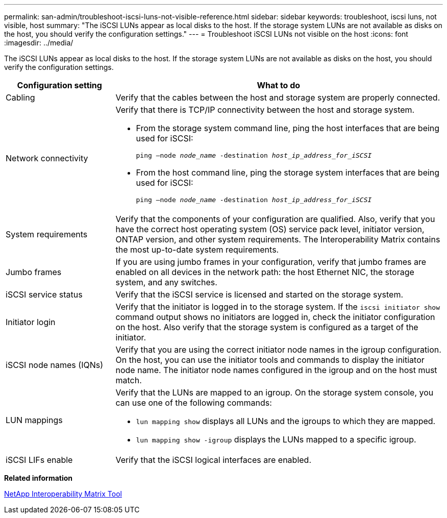 ---
permalink: san-admin/troubleshoot-iscsi-luns-not-visible-reference.html
sidebar: sidebar
keywords: troubleshoot, iscsi luns, not visible, host
summary: "The iSCSI LUNs appear as local disks to the host. If the storage system LUNs are not available as disks on the host, you should verify the configuration settings."
---
= Troubleshoot iSCSI LUNs not visible on the host
:icons: font
:imagesdir: ../media/

[.lead]
The iSCSI LUNs appear as local disks to the host. If the storage system LUNs are not available as disks on the host, you should verify the configuration settings.

[cols="1, 3",options="header"]
|===
| Configuration setting| What to do
a|
Cabling
a|
Verify that the cables between the host and storage system are properly connected.
a|
Network connectivity
a|
Verify that there is TCP/IP connectivity between the host and storage system.

* From the storage system command line, ping the host interfaces that are being used for iSCSI:
+
`ping –node _node_name_ -destination _host_ip_address_for_iSCSI_`
* From the host command line, ping the storage system interfaces that are being used for iSCSI:
+
`ping –node _node_name_ -destination _host_ip_address_for_iSCSI_`

a|
System requirements
a|
Verify that the components of your configuration are qualified. Also, verify that you have the correct host operating system (OS) service pack level, initiator version, ONTAP version, and other system requirements. The Interoperability Matrix contains the most up-to-date system requirements.
a|
Jumbo frames
a|
If you are using jumbo frames in your configuration, verify that jumbo frames are enabled on all devices in the network path: the host Ethernet NIC, the storage system, and any switches.
a|
iSCSI service status
a|
Verify that the iSCSI service is licensed and started on the storage system.
a|
Initiator login
a|
Verify that the initiator is logged in to the storage system. If the `iscsi initiator show` command output shows no initiators are logged in, check the initiator configuration on the host. Also verify that the storage system is configured as a target of the initiator.
a|
iSCSI node names (IQNs)
a|
Verify that you are using the correct initiator node names in the igroup configuration. On the host, you can use the initiator tools and commands to display the initiator node name. The initiator node names configured in the igroup and on the host must match.
a|
LUN mappings
a|
Verify that the LUNs are mapped to an igroup. On the storage system console, you can use one of the following commands:

* `lun mapping show` displays all LUNs and the igroups to which they are mapped.
* `lun mapping show -igroup` displays the LUNs mapped to a specific igroup.

a|
iSCSI LIFs enable
a|
Verify that the iSCSI logical interfaces are enabled.
|===
*Related information*

https://mysupport.netapp.com/matrix[NetApp Interoperability Matrix Tool]

